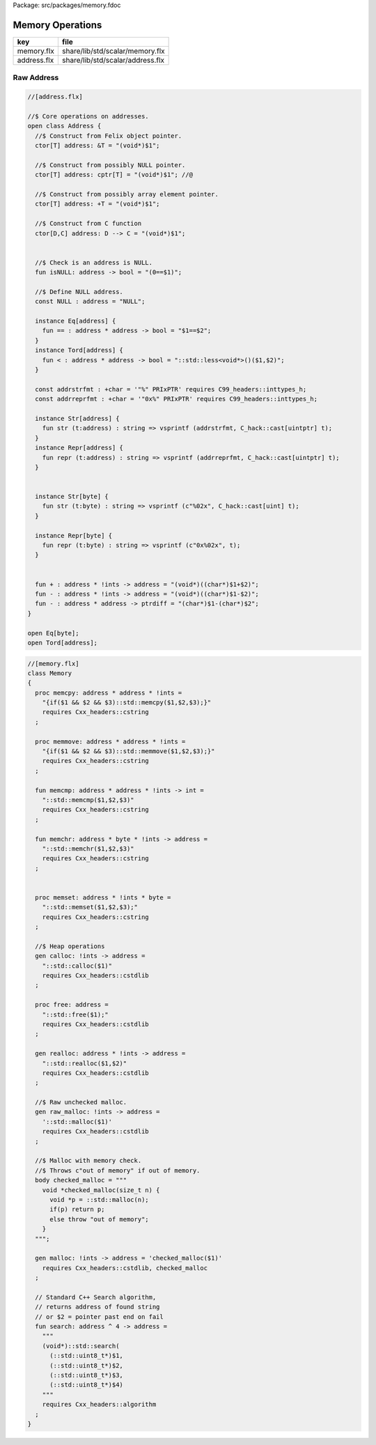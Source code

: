 Package: src/packages/memory.fdoc


=================
Memory Operations
=================

=========== ================================
key         file                             
=========== ================================
memory.flx  share/lib/std/scalar/memory.flx  
address.flx share/lib/std/scalar/address.flx 
=========== ================================


Raw Address
===========


.. index:: Address(class)
.. index:: isNULL(fun)
.. index:: NULL(const)
.. index:: addrstrfmt(const)
.. index:: addrreprfmt(const)
.. code-block:: felix

  //[address.flx]
  
  //$ Core operations on addresses.
  open class Address {
    //$ Construct from Felix object pointer.
    ctor[T] address: &T = "(void*)$1";
  
    //$ Construct from possibly NULL pointer.
    ctor[T] address: cptr[T] = "(void*)$1"; //@
  
    //$ Construct from possibly array element pointer.
    ctor[T] address: +T = "(void*)$1";
  
    //$ Construct from C function
    ctor[D,C] address: D --> C = "(void*)$1";
  
  
    //$ Check is an address is NULL.
    fun isNULL: address -> bool = "(0==$1)";
  
    //$ Define NULL address.
    const NULL : address = "NULL";
  
    instance Eq[address] {
      fun == : address * address -> bool = "$1==$2";
    }
    instance Tord[address] {
      fun < : address * address -> bool = "::std::less<void*>()($1,$2)";
    }
  
    const addrstrfmt : +char = '"%" PRIxPTR' requires C99_headers::inttypes_h;
    const addrreprfmt : +char = '"0x%" PRIxPTR' requires C99_headers::inttypes_h;
  
    instance Str[address] {
      fun str (t:address) : string => vsprintf (addrstrfmt, C_hack::cast[uintptr] t);
    }
    instance Repr[address] {
      fun repr (t:address) : string => vsprintf (addrreprfmt, C_hack::cast[uintptr] t);
    }
  
  
    instance Str[byte] {
      fun str (t:byte) : string => vsprintf (c"%02x", C_hack::cast[uint] t);
    }
  
    instance Repr[byte] {
      fun repr (t:byte) : string => vsprintf (c"0x%02x", t);
    }
  
  
    fun + : address * !ints -> address = "(void*)((char*)$1+$2)";
    fun - : address * !ints -> address = "(void*)((char*)$1-$2)";
    fun - : address * address -> ptrdiff = "(char*)$1-(char*)$2";
  }
  
  open Eq[byte];
  open Tord[address];


.. index:: Memory(class)
.. index:: memcpy(proc)
.. index:: memmove(proc)
.. index:: memcmp(fun)
.. index:: memchr(fun)
.. index:: memset(proc)
.. index:: calloc(gen)
.. index:: free(proc)
.. index:: realloc(gen)
.. index:: raw_malloc(gen)
.. index:: malloc(gen)
.. index:: search(fun)
.. code-block:: felix

  //[memory.flx]
  class Memory
  {
    proc memcpy: address * address * !ints =
      "{if($1 && $2 && $3)::std::memcpy($1,$2,$3);}"
      requires Cxx_headers::cstring
    ;
  
    proc memmove: address * address * !ints =
      "{if($1 && $2 && $3)::std::memmove($1,$2,$3);}"
      requires Cxx_headers::cstring
    ;
  
    fun memcmp: address * address * !ints -> int = 
      "::std::memcmp($1,$2,$3)"
      requires Cxx_headers::cstring
    ;
  
    fun memchr: address * byte * !ints -> address = 
      "::std::memchr($1,$2,$3)"
      requires Cxx_headers::cstring
    ;
  
  
    proc memset: address * !ints * byte = 
      "::std::memset($1,$2,$3);"
      requires Cxx_headers::cstring
    ;
  
    //$ Heap operations
    gen calloc: !ints -> address = 
      "::std::calloc($1)"
      requires Cxx_headers::cstdlib
    ;
  
    proc free: address = 
      "::std::free($1);"
      requires Cxx_headers::cstdlib
    ;
  
    gen realloc: address * !ints -> address = 
      "::std::realloc($1,$2)"
      requires Cxx_headers::cstdlib
    ;
  
    //$ Raw unchecked malloc.
    gen raw_malloc: !ints -> address = 
      '::std::malloc($1)' 
      requires Cxx_headers::cstdlib
    ;
  
    //$ Malloc with memory check.
    //$ Throws c"out of memory" if out of memory.
    body checked_malloc = """
      void *checked_malloc(size_t n) {
        void *p = ::std::malloc(n);
        if(p) return p;
        else throw "out of memory";
      }
    """; 
  
    gen malloc: !ints -> address = 'checked_malloc($1)' 
      requires Cxx_headers::cstdlib, checked_malloc
    ;
  
    // Standard C++ Search algorithm, 
    // returns address of found string
    // or $2 = pointer past end on fail
    fun search: address ^ 4 -> address = 
      """
      (void*)::std::search(
        (::std::uint8_t*)$1,
        (::std::uint8_t*)$2,
        (::std::uint8_t*)$3,
        (::std::uint8_t*)$4)
      """
      requires Cxx_headers::algorithm
    ;
  }
  
  
  
